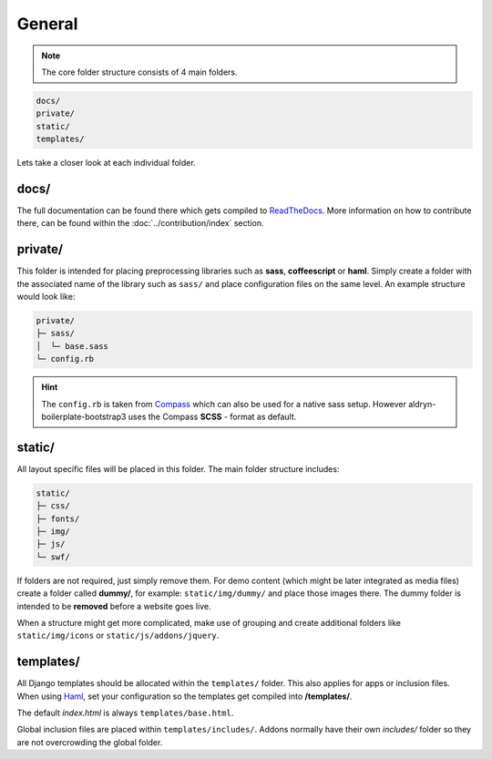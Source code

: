 General
=======

.. note::

    The core folder structure consists of 4 main folders.

.. code-block:: text

    docs/
    private/
    static/
    templates/

Lets take a closer look at each individual folder.


docs/
-----

The full documentation can be found there which gets compiled to `ReadTheDocs
<https://aldryn-boilerplate-bootstrap3.readthedocs.org/en/latest/>`_. More information on how to contribute there, can
be found within the :doc:`../contribution/index` section.


private/
--------

This folder is intended for placing preprocessing libraries such as **sass**, **coffeescript** or **haml**.
Simply create a folder with the associated name of the library such as ``sass/`` and place configuration files on the
same level. An example structure would look like:

.. code-block:: text

    private/
    ├─ sass/
    │  └─ base.sass
    └─ config.rb

.. HINT::
   The ``config.rb`` is taken from `Compass <http://compass-style.org/>`_ which can also be used for a native sass
   setup. However aldryn-boilerplate-bootstrap3 uses the Compass **SCSS** - format as default.


static/
-------

All layout specific files will be placed in this folder. The main folder structure includes:

.. code-block:: text

    static/
    ├─ css/
    ├─ fonts/
    ├─ img/
    ├─ js/
    └─ swf/

If folders are not required, just simply remove them. For demo content (which might be later integrated as media files)
create a folder called **dummy/**, for example: ``static/img/dummy/`` and place those images there.
The dummy folder is intended to be **removed** before a website goes live.

When a structure might get more complicated, make use of grouping and create additional folders like
``static/img/icons`` or ``static/js/addons/jquery``.


templates/
----------

All Django templates should be allocated within the ``templates/`` folder. This also applies for apps or inclusion
files. When using `Haml <http://haml.info/>`_, set your configuration so the templates get compiled into
**/templates/**.

The default *index.html* is always ``templates/base.html``.

Global inclusion files are placed within ``templates/includes/``. Addons normally have their own *includes/* folder
so they are not overcrowding the global folder.
